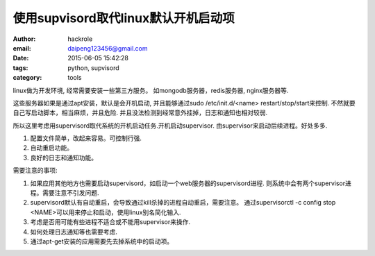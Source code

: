 使用supvisord取代linux默认开机启动项
====================================
:author: hackrole
:email: daipeng123456@gmail.com
:date: 2015-06-05 15:42:28
:tags: python, supvisord
:category: tools


linux做为开发环境, 经常需要安装一些第三方服务。
如mongodb服务器，redis服务器, nginx服务器等.

这些服务器如果是通过apt安装，默认是会开机启动,
并且能够通过sudo /etc/init.d/<name> restart/stop/start来控制.
不然就要自己写启动脚本，相当麻烦，并且危险.
并且没法检测到经常意外挂掉，日志和通知也相对较弱.


所以这里考虑用supervisord取代系统的开机启动任务.开机启动supervisor.
由supervisor来启动后续进程。好处多多.

1) 配置文件简单，改起来容易。可控制行强.

2) 自动重启功能。

3) 良好的日志和通知功能。


需要注意的事项:

1) 如果应用其他地方也需要启动supervisord，如启动一个web服务器的supervisord进程.
   则系统中会有两个supervisor进程。需要注意不引发问题.

2) supervisord默认有自动重启，会导致通过kill杀掉的进程自动重启，需要注意。
   通过supervisorctl -c config stop <NAME>可以用来停止和启动，使用linux别名简化输入.

3) 考虑是否用可能有些进程不适合或不能用supervisor来操作.

4) 如何处理日志通知等也需要考虑.

5) 通过apt-get安装的应用需要先去掉系统中的启动项。
